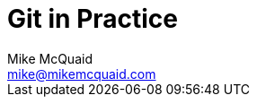 # Git in Practice
Mike McQuaid <mike@mikemcquaid.com>
:doctype: book
:toc: left
:numbered:
:idprefix:
:idseparator: -
:source-highlighter: pygments
